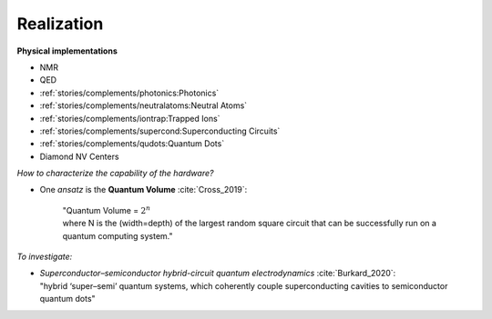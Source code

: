 
Realization
===========

**Physical implementations**

- NMR
- QED
- :ref:`stories/complements/photonics:Photonics`
- :ref:`stories/complements/neutralatoms:Neutral Atoms`
- :ref:`stories/complements/iontrap:Trapped Ions`
- :ref:`stories/complements/supercond:Superconducting Circuits`
- :ref:`stories/complements/qudots:Quantum Dots`
- Diamond NV Centers

*How to characterize the capability of the hardware?*

- One *ansatz* is the **Quantum Volume** :cite:`Cross_2019`:

    | "Quantum Volume = :math:`2^n`
    | where N is the (width=depth) of the largest random square circuit
      that can be successfully run on a quantum computing system."

*To investigate:*

- | *Superconductor–semiconductor hybrid-circuit quantum electrodynamics* :cite:`Burkard_2020`:
  | "hybrid ‘super–semi’ quantum systems, which coherently couple superconducting cavities to semiconductor quantum dots"
